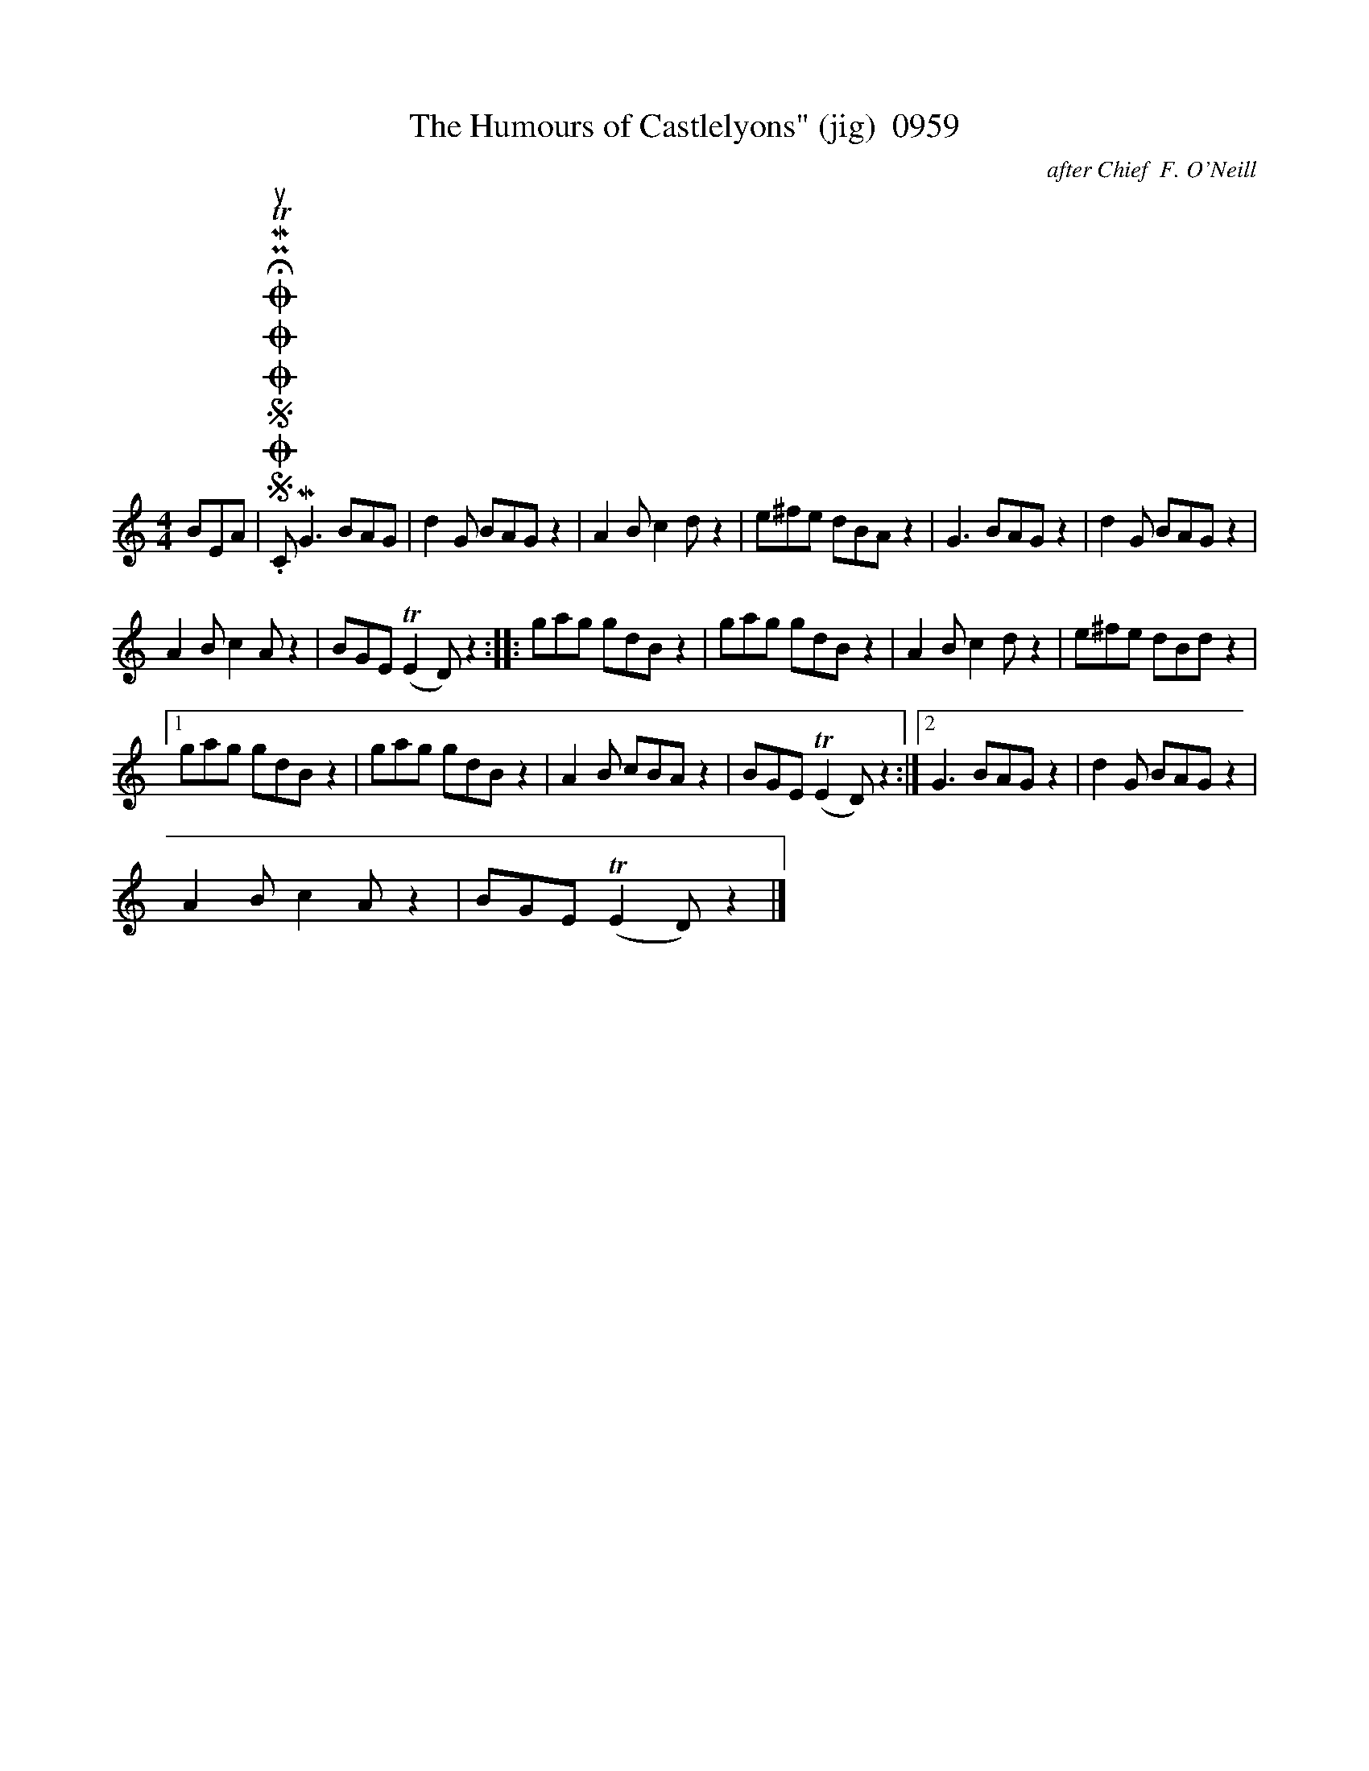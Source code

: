 X:1
T:The Humours of Castlelyons" (jig)  0959
C:after Chief  F. O'Neill
L:1/8
M:4/4
I:linebreak $
K:C
V:1 treble 
V:1
 BEA |SOSOOO .!fermata!PMTuC MG3 BAG | d2 G BAG z2 | A2 B c2 d z2 | e^fe dBA z2 | G3 BAG z2 | %6
 d2 G BAG z2 |$ A2 B c2 A z2 | BGE (TE2 D) z2 :: gag gdB z2 | gag gdB z2 | A2 B c2 d z2 | %12
 e^fe dBd z2 |1$ gag gdB z2 | gag gdB z2 | A2 B cBA z2 | BGE (TE2 D) z2 :|2 G3 BAG z2 | %18
 d2 G BAG z2 |$ A2 B c2 A z2 | BGE (TE2 D) z2 |] %21
